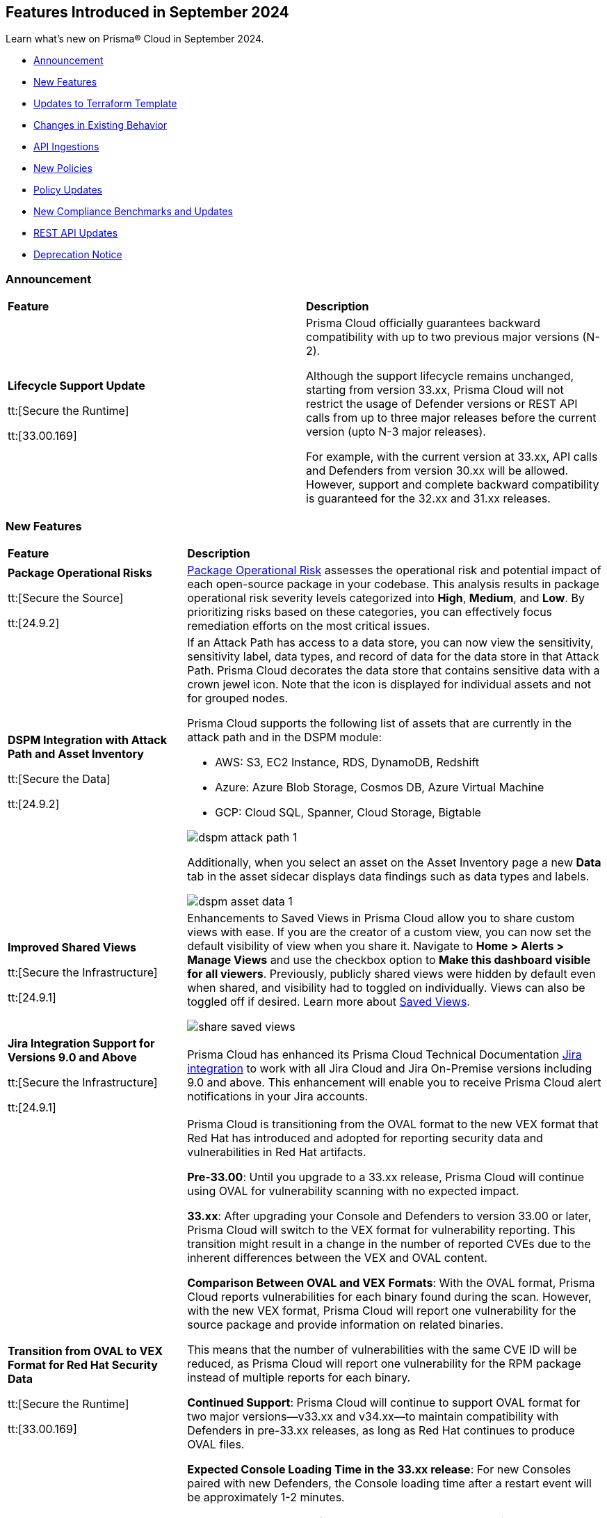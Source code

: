 == Features Introduced in September 2024

Learn what's new on Prisma® Cloud in September 2024.

* <<announcement>>
* <<new-features>>
* <<terraform-template-updates>>
* <<changes-in-existing-behavior>>
* <<api-ingestions>>
* <<new-policies>>
//* <<iam-policies>>
* <<policy-updates>>
* <<new-compliance-benchmarks-and-updates>>
* <<rest-api-updates>>
* <<deprecation-notice>>
//* <<end-of-sale>>

[#announcement]
=== Announcement


[cols="50%a,50%a"]
|===
|*Feature*
|*Description*

| *Lifecycle Support Update*

tt:[Secure the Runtime]

tt:[33.00.169]

//CWP-61282

| Prisma Cloud officially guarantees backward compatibility with up to two previous major versions (N-2).

Although the support lifecycle remains unchanged, starting from version 33.xx, Prisma Cloud will not restrict the usage of Defender versions or REST API calls from up to three major releases before the current version (upto N-3 major releases).

For example, with the current version at 33.xx, API calls and Defenders from version 30.xx will be allowed. However, support and complete backward compatibility is guaranteed for the 32.xx and 31.xx releases.

|===

[#new-features]
=== New Features

[cols="30%a,70%a"]
|===
|*Feature*
|*Description*

|*Package Operational Risks*

tt:[Secure the Source]
//BCE-33800

tt:[24.9.2]

| https://docs.prismacloud.io/en/enterprise-edition/content-collections/application-security/visibility/sbom/sbom#package-op-risk[Package Operational Risk] assesses the operational risk and potential impact of each open-source package in your codebase. This analysis results in package operational risk severity levels categorized into *High*, *Medium*, and *Low*. By prioritizing risks based on these categories, you can effectively focus remediation efforts on the most critical issues.

|*DSPM Integration with Attack Path and Asset Inventory*
//RLP-149791

tt:[Secure the Data]

tt:[24.9.2]

|If an Attack Path has access to a data store, you can now view the sensitivity, sensitivity label, data types, and record of data for the data store in that Attack Path. Prisma Cloud decorates the data store that contains sensitive data with a crown jewel icon. Note that the icon is displayed for individual assets and not for grouped nodes.

Prisma Cloud supports the following list of assets that are currently in the attack path and in the DSPM module:

* AWS: S3, EC2 Instance, RDS, DynamoDB, Redshift

* Azure: Azure Blob Storage, Cosmos DB, Azure Virtual Machine

* GCP: Cloud SQL, Spanner, Cloud Storage, Bigtable

image::dspm-attack-path-1.png[]

Additionally, when you select an asset on the Asset Inventory page a new *Data* tab in the asset sidecar displays data findings such as data types and labels. 

image::dspm-asset-data-1.png[]


|*Improved Shared Views*
//RLP-147440

tt:[Secure the Infrastructure]

tt:[24.9.1]

|Enhancements to Saved Views in Prisma Cloud allow you to share custom views with ease. If you are the creator of a custom view, you can now set the default visibility of view when you share it. Navigate to *Home > Alerts > Manage Views* and use the checkbox option to *Make this dashboard visible for all viewers*. Previously, publicly shared views were hidden by default even when shared, and visibility had to toggled on individually. Views can also be toggled off if desired. Learn more about https://docs.prismacloud.io/en/enterprise-edition/content-collections/alerts/saved-views[Saved Views].

image::share-saved-views.png[]


|*Jira Integration Support for Versions 9.0 and Above*

tt:[Secure the Infrastructure]

tt:[24.9.1]

//RLP-141021

|Prisma Cloud has enhanced its Prisma Cloud Technical Documentation https://docs.prismacloud.io/en/enterprise-edition/content-collections/administration/configure-external-integrations-on-prisma-cloud/integrate-prisma-cloud-with-jira[Jira integration] to work with all Jira Cloud and Jira On-Premise versions including 9.0 and above. This enhancement will enable you to receive Prisma Cloud alert notifications in your Jira accounts.  

| *Transition from OVAL to VEX Format for Red Hat Security Data*

tt:[Secure the Runtime]

tt:[33.00.169]

// CWP-61485/CWP-59337

| Prisma Cloud is transitioning from the OVAL format to the new VEX format that Red Hat has introduced and adopted for reporting security data and vulnerabilities in Red Hat artifacts.

*Pre-33.00*: Until you upgrade to a 33.xx release, Prisma Cloud will continue using OVAL for vulnerability scanning with no expected impact.

*33.xx*: After upgrading your Console and Defenders to version 33.00 or later, Prisma Cloud will switch to the VEX format for vulnerability reporting. This transition might result in a change in the number of reported CVEs due to the inherent differences between the VEX and OVAL content.

*Comparison Between OVAL and VEX Formats*: With the OVAL format, Prisma Cloud reports vulnerabilities for each binary found during the scan. However, with the new VEX format, Prisma Cloud will report one vulnerability for the source package and provide information on related binaries.

This means that the number of vulnerabilities with the same CVE ID will be reduced, as Prisma Cloud will report one vulnerability for the RPM package instead of multiple reports for each binary.

*Continued Support*: Prisma Cloud will continue to support OVAL format for two major versions—v33.xx and v34.xx—to maintain compatibility with Defenders in pre-33.xx releases, as long as Red Hat continues to produce OVAL files.

*Expected Console Loading Time in the 33.xx release*: For new Consoles paired with new Defenders, the Console loading time after a restart event will be approximately 1-2 minutes.

*Console Memory Usage in the 33.XX release*: For on-premise users upgrading to the latest Console, the Console memory requirement is 8 GB. This requirement is only for the self-hosted editions.

For a more detailed explanation of this transition, see the https://docs.prismacloud.io/en/compute-edition/assets/pdf/lookahead-transition-to-vex-format.pdf[Transition from Oval to VEX Files] document. For details on how CVEs are reported in the new VEX format as compared to the OVAL format, see https://docs.prismacloud.io/en/compute-edition/assets/pdf/oval-vex-cves-comparison.pdf[CVEs Comparison between Oval and VEX].

If you have any concerns or need additional information about this transition, contact support@paloaltonetworks.com.

| *Enhancement to WAAS Agentless Support*

tt:[Secure the Runtime]

tt:[33.00.169]

// CWP-59339

| WAAS agentless rules now support traffic inspection for AWS Application Load Balancers (ALBs) in addition to AWS EC2 instances. Ensure your AWS account is onboarded to the Prisma Cloud console and then configure the ALB rule.

To add the ALB rule access *Defend > WAAS > Add Rule > Add Configuration*. Ensure your CloudFormation template is applied with the necessary permissions to your onboarded AWS account in the region where the ALB resides. You can view the scan results in the Prisma Cloud console to monitor and manage your ALB traffic inspection.

NOTE: This feature is enabled on request. Please contact your Account team for more details.

|===

[#terraform-template-updates]
=== Updates to Terraform Template

[cols="30%a,70%a"]
|===
|*Updates to Terraform Template*
|*Description*

|*Azure*
//PCSUP-24985

tt:[24.9.2]

|The following Azure permissions have been removed from the Prisma Cloud Azure Terraform template since they were deprecated by Azure:

* `Microsoft.MachineLearning/commitmentPlans/read`
* `Microsoft.MachineLearning/webServices/read`
* `Microsoft.MachineLearning/workspaces/read`

|===

[#changes-in-existing-behavior]
=== Changes in Existing Behavior

[cols="50%a,50%a"]
|===
|*Feature*
|*Description*

|*Audit Logs Retention Period*
//RLP-146965, RLP-147876

tt:[24.9.2]

|The Audit logs from AWS, Azure, GCP Cloud providers, and Prisma Cloud are purged from the live system after 120 days or when the total number of logs exceeds 1.2 billion, whichever comes first. Once the logs are purged, they are no longer accessible via RQL queries on the *Investigate* page in Prisma Cloud. However, the data on the logs are retained in an archived, encrypted format for the duration of your contract.

*Impact—* Once the logs are purged, they will not be accessible via RQL queries on the *Investigate* page in Prisma Cloud. However, the data on the logs will be retained in an archived, encrypted format for the duration of your contract. 

To retrieve any purged data, contact your Prisma Cloud Customer Success Representative.


|*Audit Logs Warning*
//RLP-148505

tt:[24.9.1]

|If you have configured your AWS account or organization to ingest audit logs through EventBridge, you might see a warning message stating: 
`Rule <prisma-cloud-your-tenant-id-audit-logs-rule> does not exist on EventBus default in <region>`

This warning is due to performance enhancements in the EventBridge rule configuration, which do not affect system functionality.
To resolve the warning, download the CloudFormation Template (CFT) from *Misconfigurations > Near Real-Time Visibility > Edit*, and update your CFT stack in AWS. For detailed instructions, see https://docs.prismacloud.io/en/enterprise-edition/content-collections/connect/connect-cloud-accounts/onboard-aws/configure-audit-logs#:~:text=Time%20Visibility.-,Configure%20Details.,-Click%20Download%20EventBridge[Configure Audit Logs].

*Impact—* Updating the CFT will result in an increase in the number of EventBridge rules enabling Prisma Cloud to ingest only the relevant audit logs.

|===


[#api-ingestions]
=== API Ingestions

[cols="30%a,70%a"]
|===
|*Service*
|*API Details*

|*Amazon Bedrock*

tt:[24.9.2]
//RLP-148145

|*aws-bedrock-model-invocation-logging-configuration*

Additional permission required:

* `bedrock:GetModelInvocationLoggingConfiguration`

The Security Audit role includes the above permission.

|*Amazon Bedrock*

tt:[24.9.2]
//RLP-148144

|*aws-bedrock-provisioned-model-throughput*

Additional permissions required:

* `bedrock:ListProvisionedModelThroughputs`
* `bedrock:GetProvisionedModelThroughput`
* `bedrock:ListTagsForResource`

The Security Audit role includes the `bedrock:ListTagsForResource` permission.

The Security Audit role does not include the `bedrock:ListProvisionedModelThroughputs` and `bedrock:GetProvisionedModelThroughput` permissions. You must manually add them to the CFT template to enable them.

|*Amazon Bedrock*

tt:[24.9.2]
//RLP-148141

|*aws-bedrock-model-customization-job*

Additional permissions required:

* `bedrock:ListModelCustomizationJobs`
* `bedrock:GetModelCustomizationJob`
* `bedrock:ListTagsForResource`

The Security Audit role includes the `bedrock:ListTagsForResource` permission.

The Security Audit role does not include the `bedrock:ListModelCustomizationJobs` and `bedrock:GetModelCustomizationJob` permissions. You must manually add them to the CFT template to enable them.

|*Amazon Bedrock*

tt:[24.9.2]
//RLP-148135

|*aws-bedrock-knowledgebase*

Additional permissions required:

* `bedrock:ListKnowledgeBases`
* `bedrock:GetKnowledgeBase`
* `bedrock:ListTagsForResource`

The Security Audit role includes the `bedrock:ListTagsForResource` permission.

The Security Audit role does not include the `bedrock:ListKnowledgeBases` and `bedrock:GetKnowledgeBase` permissions. You must manually add them to the CFT template to enable them.


|tt:[Update] *Amazon Dynamo DB*

tt:[24.9.2]
//RLP-149082

|*aws-dynamodb-describe-table*

The `aws-dynamodb-describe-table` is updated to include a new CSP API `GetResourcePolicy` which ingests resource based policy information.

Additional permission required:

* `dynamodb:GetResourcePolicy`

The Security Audit role does not include the above permission. You must manually add the permission to the CFT template to enable it.


|tt:[Update] *Amazon APIs*

tt:[24.9.2]
//RLP-148998

|The resource JSON for the following APIs are updated to include a new field `BucketName`:

* *aws-glue-job*
* *aws-emr-studio*
* *aws-sagemaker-domain*

|*Amazon Redshift*

tt:[24.9.2]
//RLP-148150

|*aws-redshift-serverless-workgroup*

Additional permission required:

* `redshift-serverless:ListWorkgroups`

The Security Audit role includes the above permission.

|*AWS Security Hub*

tt:[24.9.2]
//RLP-148149

|*aws-securityhub-enabled-products-for-import*

Additional permission required:

* `securityhub:ListEnabledProductsForImport`

The Security Audit role includes the above permission.


|tt:[Update] *Google BigQuery Data Transfer*

tt:[24.9.2]
//RLP-149623

|*gcloud-bigquery-data-transfer-config*

Additional permission required:

* `bigquery.transfers.get`

The Viewer role includes the above permission.

tt:[NOTE:] API has been updated to ingest resources from all supported regions except the region `me-central2 due` to platform dependencies.


|*OCI Web Application Firewall*

tt:[24.9.2]
//RLP-148332

|*oci-loadbalancer-waf*

Additional permissions required:

* `WEB_APP_FIREWALL_INSPECT`
* `WEB_APP_FIREWALL_READ`

The Reader role includes the above permissions.

|*Azure Databricks*
//RLP-147853

tt:[24.9.1]

|*azure-databricks-access-connectors*

Additional permission required:

* `Microsoft.Databricks/accessConnectors/read`

The Reader role includes the above permission.

|*Azure Active Directory*
//RLP-128447

tt:[24.9.1]

|*azure-active-directory-admin-consent-request-policy*

Additional permission required:

* `Policy.Read.All`

The Global Reader role includes the above permission.

|*Azure Active Directory*
//RLP-128079

tt:[24.9.1]

|*azure-active-directory-cross-tenant-access-default-settings*

Additional permission required:

* `Policy.Read.All`

The Global Reader role includes the above permission.

|*Azure Active Directory*
//RLP-127879

tt:[24.9.1]

|*azure-active-directory-configured-external-identity-provider*

Additional permission required:

* `IdentityProvider.Read.All`

//The External Identity Provider Administrator or External ID user flow administrator role includes the above permission.

|*Google Cloud Batch Job*
//RLP-148101

tt:[24.9.1]

|*gcloud-cloud-batch-job*

Additional permission required:

* `batch.jobs.list`

The Viewer role includes the above permission.

|*Google Kubernetes Engine*
//RLP-149148

tt:[24.9.1]

|*gcloud-container-describe-clusters*

Additional permission required:

* `container.clusters.getCredentials`

You must manually add the permission to a Custom role.


| WAAS Agentless - Support AWS LB

tt:[33.00.169]

// CWP-59340

| The https://pan.dev/prisma-cloud/api/cwpp/put-policies-firewall-app-agentless/[Set Agentless App Firewall Policy] API request is updated to support AWS Application Load Balancers (ALBs):

* The “trafficMirroring > vpcConfig” property is modified to include three new fields for ALBs:
** lbARN - ARN of the observed load balancer.
** lbName - Load balancer name.
** lbType - Load balance type.

* The following existing fields are now applicable as follows:

** instanceNames -  used only in EC2 rules.
** subnetID - used only in EC2 rules.
** tags - used only in EC2 rules.
** vpcID - must be empty (””) for ALB rules.
** autoScalingEnabled - must be true for ALB rules.

|===


[#new-policies]
=== New Policies

[cols="50%a,50%a"]
|===
|*Policies*
|*Description*

|*AWS S3 bucket used for storing AWS Bedrock Custom model training artifacts*

tt:[24.9.2]
//RLP-149533

|This policy identifies the AWS S3 bucket used for storing AWS Bedrock Custom model training job output.

S3 buckets hold the results and artifacts generated from training models in AWS Bedrock. Ensuring proper configuration and access control is crucial to maintaining the security and integrity of the training output. Improperly secured S3 buckets used for storing AWS Bedrock training output can lead to unauthorized access and potential exposure of model information.

It is recommended to implement strict access controls, enable encryption, and audit permissions to secure AWS S3 buckets for AWS Bedrock training job output and ensure compliance.

NOTE: This policy is designed to identify the S3 buckets utilized for storing results and storing artifacts generated from training custom models in AWS Bedrock. It does not signify any detected misconfiguration or security risk.

*Policy Severity—* Informational

*Policy Type—* Config

----
config from cloud.resource where api.name = 'aws-s3api-get-bucket-acl' as X; config from cloud.resource where api.name = 'aws-bedrock-custom-model' as Y; filter ' $.Y.outputDataConfig.bucketName equals $.X.bucketName'; show X;
----

|*AWS S3 bucket is utilized for AWS Bedrock Custom model training data*

tt:[24.9.2]
//RLP-149529

|This policy identifies the AWS S3 bucket utilized for AWS Bedrock Custom model training job data.

S3 buckets store the datasets required for training Custom models in AWS Bedrock. Proper configuration and access control are essential to ensure the security and integrity of the training data. Improperly configured S3 buckets used for AWS Bedrock Custom model training data can lead to unauthorized access, data breaches, and potential loss of sensitive information.

It is recommended to implement strict access controls, enable encryption, and audit permissions to secure AWS S3 buckets for AWS Bedrock Custom model training data and ensure compliance.

NOTE: This policy is designed to identify the S3 buckets utilized for training custom models in AWS Bedrock. It does not signify any detected misconfiguration or security risk.

*Policy Severity—* Informational

*Policy Type—* Config

----
config from cloud.resource where api.name = 'aws-s3api-get-bucket-acl' as X; config from cloud.resource where api.name = 'aws-bedrock-custom-model' as Y; filter ' $.Y.trainingDataConfig.bucketName equals $.X.bucketName'; show X; 
----

|*AWS Bedrock Custom model encrypted with Customer Managed Key (CMK) is not enabled for regular rotation*

tt:[24.9.2]
//RLP-149520

|This policy identifies AWS Bedrock Custom model encrypted with Customer Managed Key (CMK) is not enabled for regular rotation.

AWS KMS (Key Management Service) allows customers to create master keys to encrypt the Custom model. Not enabling regular rotation for AWS Bedrock custom model key rotation failure can result in potential compliance violations.

As a security best practice, it is important to rotate the keys periodically so that if the keys are compromised, the data in the underlying service is still secure with the new keys.

*Policy Severity—* Informational

*Policy Type—* Config

----
config from cloud.resource where api.name = 'aws-bedrock-custom-model' as X; config from cloud.resource where api.name = 'aws-kms-get-key-rotation-status' AND json.rule = keyMetadata.keyState equals Enabled and keyMetadata.keyManager equal ignore case CUSTOMER and keyMetadata.origin equals AWS_KMS and (rotation_status.keyRotationEnabled is false or rotation_status.keyRotationEnabled equals "null") as Y; filter '$.X.modelKmsKeyArn equals $.Y.key.keyArn'; show X;
----

|*Azure DNS Zone having dangling DNS Record vulnerable to subdomain takeover associated with Azure Storage account blob*

tt:[24.9.2]
//RLP-149355

|This policy identifies DNS records within an Azure DNS zone that point to Azure Storage Account blobs that no longer exist.

A dangling DNS attack happens when a DNS record points to a cloud resource that has been deleted or is inactive, making the subdomain vulnerable to takeover. An attacker can exploit this by creating a new resource with the same name and taking control of the subdomain to serve malicious content. This allows attackers to host harmful content under your subdomain, which could lead to phishing attacks, data breaches, and damage to your reputation. The risk arises because the DNS record still references a non-existent resource, which unauthorized individuals can re-associate with their own resources.

As a security best practice, it is recommended to routinely audit DNS zones and remove or update DNS records pointing to non-existing Azure Storage Account blobs.

*Policy Severity—* High

*Policy Type—* Config

----
config from cloud.resource where api.name = 'azure-dns-recordsets' AND json.rule = type contains CNAME and properties.CNAMERecord.cname contains "web.core.windows.net" as X; config from cloud.resource where api.name = 'azure-storage-account-list' AND json.rule = properties.provisioningState equal ignore case Succeeded and properties.primaryEndpoints.web exists as Y; filter 'not ($.Y.properties.primaryEndpoints.web contains $.X.properties.CNAMERecord.cname) '; show X;
----

|*Azure DNS Zone having dangling DNS Record vulnerable to subdomain takeover associated with Web App Service*

tt:[24.9.2]
//RLP-149354

|This policy identifies DNS records within an Azure DNS zone that point to Azure Web App Services that no longer exist.

A dangling DNS attack happens when a DNS record points to a cloud resource that has been deleted or is inactive, making the subdomain vulnerable to takeover. An attacker can exploit this by creating a new resource with the same name and taking control of the subdomain to serve malicious content. This allows attackers to host harmful content under your subdomain, which could lead to phishing attacks, data breaches, and damage to your reputation. The risk arises because the DNS record still references a non-existent resource, which unauthorized individuals can re-associate with their own resources.

As a security best practice, it is recommended to routinely audit DNS zones and remove or update DNS records pointing to non-existing Web App Services.

*Policy Severity—* High

*Policy Type—* Config

----
config from cloud.resource where api.name = 'azure-dns-recordsets' AND json.rule = type contains CNAME and properties.CNAMERecord.cname contains "azurewebsites.net" as X; config from cloud.resource where api.name = 'azure-app-service' AND json.rule = properties.state equal ignore case Running as Y;  filter 'not ($.Y.properties.hostNames contains $.X.properties.CNAMERecord.cname) '; show X; 
----

|*GCP Storage bucket CMEK not rotated every 90 days*

tt:[24.9.2]
//RLP-148007

|This policy identifies GCP Storage bucket with CMEK that are not rotated every 90 days

A CMEK (Customer-Managed Encryption Key), which is configured for a GCP bucket becomes vulnerable over time due to prolonged use. Without regular rotation, the key is at greater risk of being compromised, which could lead to unauthorized access to the encrypted data in the bucket. This can undermine the security of your data and increase the chances of a breach if the key is exposed or exploited.

It is recommended to configure rotation less than 90 days for CMEKs used for GCP buckets.

*Policy Severity—* Informational

*Policy Type—* Config

----
config from cloud.resource where api.name = 'gcloud-kms-crypto-keys-list' AND json.rule = primary.state equals "ENABLED" and (rotationPeriod does not exist or rotationPeriod greater than 7776000) as X; config from cloud.resource where api.name = 'gcloud-storage-buckets-list' as Y; filter ' $.X.name equals $.Y.encryption.defaultKmsKeyName'; show Y;
----

|*GCP Storage bucket using a disabled CMEK*

tt:[24.9.2]
//RLP-148002

|This policy identifies GCP Storage buckets that are using a disabled CMEK.

CMEK (Customer-Managed Encryption Keys) for GCP buckets allows you to use your own encryption keys to secure data stored in Google Cloud Storage. If a CMEK defined for a GCP bucket is disabled, the data in that bucket becomes inaccessible, as the encryption keys are no longer available to decrypt the data. This can lead to data loss and operational disruption. If not properly managed, CMEK can also introduce risks such as accidental key deletion or mismanagement, which could compromise data availability and security.

It is recommended to review the state of CMEK and enable it to keep the data in the bucket accessible.

*Policy Severity—* Low

*Policy Type—* Config

----
config from cloud.resource where api.name = 'gcloud-kms-crypto-keys-list' AND json.rule = primary.state does not equal "ENABLED" as X; config from cloud.resource where api.name = 'gcloud-storage-buckets-list' as Y; filter ' $.X.name equals $.Y.encryption.defaultKmsKeyName'; show Y;
----

|*GCP VM instance is assigned with public IP*

tt:[24.9.2]
//RLP-147863

|This policy identifies GCP VM instances that are assigned a public IP.

Using a public IP with a GCP VM exposes it directly to the internet, increasing the risk of unauthorized access and attacks. This makes the VM vulnerable to threats such as brute force attempts, DDoS attacks, and other malicious activities. To mitigate these risks, it's safer to use private IPs and secure access methods like VPNs or load balancers.

It is recommended to avoid assigning public IPs to VM instances.

*Policy Severity—* Low

*Policy Type—* Config

----
config from cloud.resource where cloud.type = 'gcp' AND api.name = 'gcloud-compute-instances-list' AND json.rule = name does not start with "gke-" and (networkInterfaces[*].accessConfigs exists or networkInterfaces.ipv6AccessConfigs exists)
----

|*GCP VM instance with Shielded VM Secure Boot disabled*

tt:[24.9.2]
//RLP-147863

|This policy identifies GCP VM instances that have Shielded VM Secure Boot disabled.

Secure Boot is a security feature that ensures only trusted, digitally signed software runs during the boot process of a computer. Enabling it helps protect against malware and unauthorized software by verifying the integrity of the bootloader and operating system. Without Secure Boot, systems are vulnerable to rootkits, bootkits, and other malicious code that can compromise the system from the start, making it difficult to detect and remove such threats.

It is recommended to enable Shielded VM secure boot for GCP VM instances.

*Policy Severity—* Low

*Policy Type—* Config

----
config from cloud.resource where cloud.type = 'gcp' AND api.name = 'gcloud-compute-instances-list' AND json.rule = status equals RUNNING and name does not start with "gke-" and (shieldedInstanceConfig does not exist or shieldedInstanceConfig.enableSecureBoot is false )
----

|*GCP OS Image is publicly accessible*

tt:[24.9.2]
//RLP-147856

|This policy identifies GCP OS Images that are publicly accessible.

Custom GCP OS images are user-created operating system images tailored to specific needs and configurations. Making these images public can expose sensitive data, proprietary software, and security vulnerabilities. This can lead to unauthorized access, data breaches, and system exploitation, compromising your infrastructure's security and integrity.

It is recommended to keep OS images private unless required for organizational needs.

*Policy Severity—* Low

*Policy Type—* Config

----
config from cloud.resource where cloud.type = 'gcp' AND api.name = 'gcloud-compute-image' AND json.rule = iamPolicy.bindings[?any( members contains "allAuthenticatedUsers" )] exists
----

|*OCI Compute Instance with Secure Boot disabled*

tt:[24.9.2]
//RLP-149358

|This policy identifies OCI compute instances in which Secure Boot is disabled.

Secure Boot serves as a security standard ensuring that a machine exclusively boots using Original Equipment Manufacturer (OEM) trusted software. Without the activation of Secure Boot, a compute instance becomes susceptible to booting unauthorized or malicious software, posing a threat to the integrity and security of the instance. Consequently, this vulnerability can lead to unauthorized access, data breaches, or other malicious activities within the instance.

As a security best practice, enabling Secure Boot on all compute instances is strongly recommended to guarantee the exclusive execution of trusted software during the boot process.

*Policy Severity—* Low

*Policy Type—* Config

----
config from cloud.resource where cloud.type = 'oci' AND api.name = 'oci-compute-instance' AND json.rule = lifecycleState equal ignore case running AND (platformConfig does not exist OR platformConfig equal ignore case "null" OR platformConfig.isSecureBootEnabled is false)
----

|*AWS IAM user is not a member of any IAM group*

tt:[24.9.1]
//RLP-148660

|This policy identifies an AWS IAM user as not being a member of any IAM group.

It is generally a best practice to assign IAM users to at least one IAM group. If the IAM users are not in a group, it complicates permission management and auditing, increasing the risk of privilege mismanagement and security oversights. It also leads to higher operational overhead and potential non-compliance with security best practices.

It is recommended to ensure all IAM users are part of at least one IAM group according to your business requirement to simplify permission management, enforce consistent security policies, and reduce the risk of privilege mismanagement.

*Policy Severity—* Informational

*Policy Type—* Config

----
config from cloud.resource where cloud.type = 'aws' AND api.name = 'aws-iam-list-users' AND json.rule = groupList is empty
----

|*AWS KMS Customer Managed Key (CMK) is disabled*

tt:[24.9.1]
//RLP-148659

|This policy identifies the AWS KMS Customer Managed Key (CMK) that is disabled.

Ensuring that your Amazon Key Management Service (AWS KMS) key is enabled is important because it determines whether the key can be used to perform cryptographic operations.  If an AWS KMS Key is disabled, any operations dependent on that key, such as encryption or decryption of data, will fail. This can lead to application downtime, data access issues, and potential data loss if not addressed promptly.

It is recommended to enable the AWS KMS Customer Managed Key (CMK) if it is used in the application, to restore cryptographic operations and ensure your applications and services can access encrypted data.

*Policy Severity—* Informational

*Policy Type—* Config

----
config from cloud.resource where cloud.type = 'aws' AND api.name = 'aws-kms-get-key-rotation-status' AND json.rule = keyMetadata.enabled is false
----

|*Azure Cognitive Services account hosted with OpenAI is not configured with data loss prevention*

tt:[24.9.1]
//RLP-124566

|This policy identifies Azure Cognitive Services accounts hosted with OpenAI that are not configured with data loss prevention. 

Azure AI services offer data loss prevention capabilities that allow customers to configure the list of outbound URLs their Azure AI services resources can access.

As a best practice, it is recommended to enable the data loss prevention feature in OpenAI-hosted Azure Cognitive Services accounts to prevent data loss.

*Policy Severity—* High

*Policy Type—* Config

----
config from cloud.resource where cloud.type = 'azure' AND api.name = 'azure-cognitive-services-account' AND json.rule = kind equal ignore case OpenAI and properties.provisioningState equal ignore case Succeeded and (properties.restrictOutboundNetworkAccess does not exist or properties.restrictOutboundNetworkAccess is false or (properties.restrictOutboundNetworkAccess is true and properties.allowedFqdnList is empty))
----

|*Azure Storage account diagnostic setting for blob is disabled*

tt:[24.9.1]
//RLP-139073

|This policy identifies Azure Storage account blobs that have diagnostic logging disabled.

By enabling diagnostic settings, you can capture various types of activities and events occurring within these storage account blobs. These logs provide valuable insights into the operations, performance, and security of the storage account blobs.

*Policy Severity—* Low

*Policy Type—* Config

----
config from cloud.resource where api.name = 'azure-storage-account-list' AND json.rule = properties.provisioningState equal ignore case Succeeded as X; config from cloud.resource where api.name = 'azure-storage-account-blob-diagnostic-settings' AND json.rule = properties.logs[*].enabled all true as Y; filter 'not($.X.name equal ignore case $.Y.StorageAccountName)'; show X;
----

|*Azure Storage account diagnostic setting for file is disabled*

tt:[24.9.1]
//RLP-139080

|This policy identifies Azure Storage account files that have diagnostic logging disabled.

By enabling diagnostic settings, you can capture various types of activities and events occurring within these storage account files. These logs provide valuable insights into the operations, performance, and security of the storage account files.

As a best practice, it is recommended to enable diagnostic logs on all storage account files.

*Policy Severity—* Low

*Policy Type—* Config

----
config from cloud.resource where api.name = 'azure-storage-account-list' AND json.rule = properties.provisioningState equal ignore case Succeeded as X; config from cloud.resource where api.name = 'azure-storage-account-file-diagnostic-settings' AND json.rule = properties.logs[*].enabled all true as Y; filter 'not($.X.name equal ignore case $.Y.StorageAccountName)'; show X;
----

|*Azure Storage account diagnostic setting for queue is disabled*

tt:[24.9.1]
//RLP-139081

|This policy identifies Azure Storage account queues that have diagnostic logging disabled.

By enabling diagnostic settings, you can capture various types of activities and events occurring within these storage account queues. These logs provide valuable insights into the operations, performance, and security of the storage account queues.

As a best practice, it is recommended to enable diagnostic logs on all storage account queues.

*Policy Severity—* Low

*Policy Type—* Config

----
config from cloud.resource where api.name = 'azure-storage-account-list' AND json.rule = properties.provisioningState equal ignore case Succeeded as X; config from cloud.resource where api.name = 'azure-storage-account-queue-diagnostic-settings' AND json.rule = properties.logs[*].enabled all true as Y; filter 'not($.X.name equal ignore case $.Y.StorageAccountName)'; show X;
----

|*Azure Storage account diagnostic setting for table is disabled*

tt:[24.9.1]
//RLP-139082

|This policy identifies Azure Storage account tables that have diagnostic logging disabled.

By enabling diagnostic settings, you can capture various types of activities and events occurring within these storage account tables. These logs provide valuable insights into the operations, performance, and security of the storage account tables.

As a best practice, it is recommended to enable diagnostic logs on all storage account tables.

*Policy Severity—* Low

*Policy Type—* Config

----
config from cloud.resource where api.name = 'azure-storage-account-list' AND json.rule = properties.provisioningState equal ignore case Succeeded as X; config from cloud.resource where api.name = 'azure-storage-account-table-diagnostic-settings' AND json.rule = properties.logs[*].enabled all true as Y; filter 'not($.X.name equal ignore case $.Y.StorageAccountName)'; show X;
----

|*Azure Application Gateway listener not secured with SSL profile*

tt:[24.9.1]
//RLP-147324

|This policy identifies Azure Application Gateway listeners that are not secured with an SSL profile.

An SSL profile provides a secure channel by encrypting the data transferred between the client and the application gateway. Without SSL profiles, the data transferred is vulnerable to interception, posing security risks. This could lead to potential data breaches and compromise sensitive information.

As a security best practice, it is recommended to secure all Application Gateway listeners with SSL profiles. This ensures data confidentiality and integrity by encrypting traffic.

*Policy Severity—* Low

*Policy Type—* Config

----
config from cloud.resource where cloud.type = 'azure' and api.name = 'azure-application-gateway' AND json.rule = ['properties.provisioningState'] equal ignore case Succeeded AND ['properties.httpListeners'][].['properties.provisioningState'] equal ignore case Succeeded AND ['properties.httpListeners'][].['properties.protocol'] equal ignore case Https AND ['properties.httpListeners'][*].['properties.sslProfile'].['id'] does not exist
----

|*Azure Virtual Desktop workspace diagnostic log is disabled*

tt:[24.9.1]
//RLP-147325

|This policy identifies Azure Virtual Desktop workspaces where diagnostic logs are not enabled.

Diagnostic logs are vital for monitoring and troubleshooting Azure Virtual Desktop, which offers virtual desktops and remote app services. They help detect and resolve issues, optimize performance, and meet security and compliance standards. Without these logs, it’s difficult to track activities and detect anomalies, potentially jeopardizing security and efficiency.

As a best practice, it is recommended to enable diagnostic logs for Azure Virtual Desktop workspaces.

*Policy Severity—* Low

*Policy Type—* Config

----
config from cloud.resource where cloud.type = 'azure' and api.name = 'azure-virtual-desktop-workspace' AND json.rule = diagnostic-settings[?none( properties.logs[?any( enabled is true )] exists )] exists 
----

|*Azure Virtual Desktop disk encryption not configured with Customer Managed Key (CMK)*

tt:[24.9.1]
//RLP-148369

|This policy identifies Azure Virtual Desktop environments where disk encryption is not configured using a Customer Managed Key (CMK). 

Disk encryption is crucial for protecting data in Azure Virtual Desktop environments. By default, disks may be encrypted with Microsoft-managed keys, which might not meet specific security requirements. Using Customer Managed Keys (CMKs) offers better control over encryption, allowing organizations to manage key rotation, access, and revocation, thereby enhancing data security and compliance.

As a best practice, it is recommended to configure disk encryption for Azure Virtual Desktop with a Customer Managed Key (CMK). 

*Policy Severity—* Low

*Policy Type—* Config

----
config from cloud.resource where api.name = 'azure-vm-list' AND json.rule = ['Extensions'].['Microsoft.PowerShell.DSC'].['settings'].['properties'].['hostPoolName'] exists and powerState contains running as X; config from cloud.resource where api.name = 'azure-disk-list' AND json.rule = provisioningState equal ignore case Succeeded and (encryption.type does not contain "EncryptionAtRestWithCustomerKey" or encryption.diskEncryptionSetId does not exist) as Y; filter ' $.X.id equal ignore case $.Y.managedBy '; show Y;
----

|*Azure Virtual Machine not protected with Azure Backup*

tt:[24.9.1]
//RLP-148370

|This policy identifies Azure Virtual Machines that are not protected by Azure Backup.

Without Azure Backup, VMs are at risk of data loss due to accidental deletion, corruption, or ransomware attacks. Unprotected VMs may also not comply with organizational data retention policies and regulatory requirements.

As a best practice, it is recommended to configure Azure Backup for all VMs to ensure data protection and enable recovery options in case of unexpected failures or incidents.

*Policy Severity—* Low

*Policy Type—* Config

----
config from cloud.resource where api.name = 'azure-recovery-service-backup-protected-item' AND json.rule = properties.workloadType equal ignore case VM as X; config from cloud.resource where api.name = 'azure-vm-list' AND json.rule = powerState contains running as Y; filter 'not $.Y.id equal ignore case $.X.properties.virtualMachineId'; show Y;
----

|===


[#policy-updates]
=== Policy Updates

[cols="50%a,50%a"]
|===
|*Policy Updates*
|*Description*

2+|*Policy Updates—RQL*

|*GCP GKE unsupported Master node version*
//RLP-149471

tt:[24.9.2]

|*Changes—* The policy RQL and recommendation steps are updated to support GKE version 1.31.

*Current RQL—* 
----
config from cloud.resource where cloud.type = 'gcp' AND api.name = 'gcloud-container-describe-clusters' AND json.rule = NOT ( currentMasterVersion starts with "1.27." or currentMasterVersion starts with "1.28." or currentMasterVersion starts with "1.29." or currentMasterVersion starts with "1.30." )
----

*Updated RQL—* 
----
config from cloud.resource where cloud.type = 'gcp' AND api.name = 'gcloud-container-describe-clusters' AND json.rule = NOT ( currentMasterVersion starts with "1.27." or currentMasterVersion starts with "1.28." or currentMasterVersion starts with "1.29." or currentMasterVersion starts with "1.30." or currentMasterVersion starts with "1.31." )
----

*Policy Severity—* Medium

*Policy Type—* Config

*Impact—* Low. Existing alerts where the GKE version is 1.31 will be resolved.

|*GCP GKE unsupported node version*
//RLP-149471

tt:[24.9.2]

|*Changes—* The policy RQL and recommendation steps are updated to support GKE version 1.31.

*Current RQL—* 
----
config from cloud.resource where cloud.type = 'gcp' AND api.name = 'gcloud-container-describe-clusters' AND json.rule = NOT ( currentNodeVersion starts with "1.27." or currentNodeVersion starts with "1.28." or currentNodeVersion starts with "1.29." or currentNodeVersion starts with "1.30." )
----

*Updated RQL—* 
----
config from cloud.resource where cloud.type = 'gcp' AND api.name = 'gcloud-container-describe-clusters' AND json.rule = NOT ( currentNodeVersion starts with "1.27." or currentNodeVersion starts with "1.28." or currentNodeVersion starts with "1.29." or currentNodeVersion starts with "1.30."  or currentNodeVersion starts with "1.31.")
----

*Policy Severity—* Medium

*Policy Type—* Config

*Impact—* Low. Existing alerts where the GKE version is 1.31 will be resolved.

|*GCP User managed service account keys are not rotated for 90 days*
//RLP-26599

tt:[24.9.2]

|*Changes—* The policy RQL is updated to exclude disabled service accounts

*Current RQL—* 
----
config from cloud.resource where cloud.type = 'gcp' AND api.name = 'gcloud-iam-service-accounts-keys-list' AND json.rule = 'name contains iam.gserviceaccount.com and (_DateTime.ageInDays($.validAfterTime) > 90) and keyType equals USER_MANAGED'
----

*Updated RQL—* 
----
config from cloud.resource where cloud.type = 'gcp' AND api.name = 'gcloud-iam-service-accounts-keys-list' AND json.rule = 'disabled is false and name contains iam.gserviceaccount.com and (_DateTime.ageInDays($.validAfterTime) > 90) and keyType equals USER_MANAGED'
----

*Policy Severity—* Informational

*Policy Type—* Config

*Impact—* Low. Existing alerts are resolved for the disabled service accounts.


|*Azure Key Vault Firewall is not enabled*
//RLP-148542

tt:[24.9.1]

|*Changes—* The policy RQL is updated to reduce false positives and only generate alerts if public access is enabled.

*Current RQL—* 
----
config from cloud.resource where cloud.type = 'azure' AND api.name = 'azure-key-vault-list' AND json.rule = properties.networkAcls.ipRules[*].value does not exist AND properties.publicNetworkAccess does not equal ignore case "disabled"
----
*Updated RQL—* 
----
config from cloud.resource where cloud.type = 'azure' AND api.name = 'azure-key-vault-list' AND json.rule = (properties.publicNetworkAccess does not equal ignore case disabled and properties.networkAcls does not exist) or (properties.publicNetworkAccess does not equal ignore case disabled and properties.networkAcls.defaultAction equal ignore case allow )
----
*Policy Type—* Config

*Impact—* Low. Open alerts where the public access is enabled and network ACLs default action is denied will be resolved.


|*Azure App Service Web app doesn't use latest TLS version*
//RLP-148541

tt:[24.9.1]

|*Changes—* The updated Policy RQL will not alert for minTlsVersion of 1.3.

*Current Description—* This policy identifies Azure web apps which are not set with latest version of TLS encryption. App service currently allows the web app to set TLS versions 1.0, 1.1 and 1.2. It is highly recommended to use the latest TLS 1.2 version for web app secure connections.

*Updated Description—* This policy identifies Azure web apps that are not configured with the latest version of TLS encryption. Azure Web Apps provide a platform to host and manage web applications securely. 

Using the latest TLS version is crucial for maintaining secure connections. Older versions of TLS, such as 1.0 and 1.1, have known vulnerabilities that can be exploited by attackers. Upgrading to newer versions like TLS 1.2 or 1.3 ensures that the web app is better protected against modern security threats.

It is highly recommended to use the latest TLS version (greater than 1.1) for secure web app connections.

*Current RQL—* 
----
config from cloud.resource where cloud.type = 'azure' AND api.name = 'azure-app-service' AND json.rule = kind starts with "app" AND config.minTlsVersion does not equal "1.2"
----

*Updated RQL—* 
----
config from cloud.resource where cloud.type = 'azure' AND api.name = 'azure-app-service' AND json.rule = kind starts with app and config.minTlsVersion is member of ('1.0', '1.1')
----

*Policy Type—* Config

*Policy Severity—* Low

*Impact—* Low. Alert for Azure App Service Web app with minTlsVersion equals 1.3 will be resolved.

2+|*Policy Updates—Metadata*

|*AWS SageMaker endpoint data encryption at rest not configured with CMK*
//RLP-148554

tt:[24.9.1]

|*Changes—* The policy severity level is updated.

*Current Policy Severity—* High

*Updated Policy Severity—* Informational

*Policy Type—* Config

*Impact—* Low

|===


[#new-compliance-benchmarks-and-updates]
=== New Compliance Benchmarks and Updates

[cols="50%a,50%a"]
|===
|*Compliance Benchmark*
|*Description*

|*TX-RAMP Level 1 and Level 2*

tt:[24.9.2]
//RLP-149709

|Prisma Cloud now supports the latest version of Texas Risk and Authorization Management Program (TX-RAMP ) Level 1 and Level 2. TX-RAMP is designed to enhance the security and resilience of cloud services used by Texas state agencies by establishing rigorous cybersecurity standards for cloud service providers.

You can view this built-in standard and the associated policies on the *Compliance > Standards* page. You can also generate reports for immediate viewing or download, or schedule recurring reports to track this compliance standard over time.

|*NYDFS 23 CRR-NY 500.0*

tt:[24.9.2]
//RLP-149643

|New Policy mappings are added for CIS Controls v7.1 & CIS Controls v8.0

*Impact—* No impact on existing alerts. The compliance score may vary as new mappings are added.


|*CIS Controls v7.1 & CIS Controls v8.0*

tt:[24.9.2]
//RLP-148514

|New Policy mappings are introduced to the 'NYDFS 23 CRR-NY 500.0' compliance standard across all clouds.

*Impact—* No impact on existing alerts. The compliance score may vary as new mappings are added.


|*Framework for Adoption of Cloud Services by SEBI Regulated Entities*

tt:[24.9.1]
//RLP-147789

|Prisma Cloud now supports  Consolidated Cybersecurity and Cyber Resilience Framework (CSCRF) released by the Securities and Exchange Board of India (SEBI) for all major cloud providers. CSCRF aims to establish a unified framework that encompasses various strategies to safeguard REs (Regulated Entities) and Market Infrastructure Institutions (MIIs) against cyber risks and incidents. Framework of adoption is part of the SEBI's overall CSRF standard. 

You can view this built-in standard and the associated policies on the *Compliance > Standards* page. You can also generate reports for immediate viewing or download, or schedule recurring reports to track this compliance standard over time.

*Impact*— As new mappings are introduced, compliance scoring might vary.

|===


[#rest-api-updates]
=== REST API Updates

[cols="37%a,63%a"]
|===
|*Change*
|*Description*

|*Asset Explorer APIs*

tt:[24.9.2]
//RLP-149246

|Added `dataSecurity` response objects to support DSPM API integration.

|*AWS Logging Account APIs*

tt:[24.9.2]
//RLP-149970

|New https://pan.dev/prisma-cloud/api/cspm/aws-logging-accounts/[AWS logging account APIs] are introduced to configure and manage AWS logging accounts that are necessary for AWS flow log ingestion.

|*Vulnerabilities Dashboard APIs*

tt:[24.9.2]
//RLP-150474

|The following new UVE POST endpoints have been introduced, offering enhanced filtering capabilities. These serve as alternatives to the deprecated UVE GET endpoints.

* https://pan-dev-f1b58--pr741-5260bkvi.web.app/prisma-cloud/api/cspm/vulnerability-impact-by-stage-v-2/[Get Vulnerability Impact by Stage - POST]

* https://pan.dev/prisma-cloud/api/cspm/vulnerable-assets-v-2/[Get Vulnerable Assets - POST]

* https://pan.dev/prisma-cloud/api/cspm/top-prioritised-vulnerability-v-3/[Get Top Impacting Vulnerabilities - POST]

* https://pan.dev/prisma-cloud/api/cspm/vulnerability-dashboard-overview-v-4/[Get Vulnerability Overview - POST]

* https://pan.dev/prisma-cloud/api/cspm/prioritised-vulnerability-v-5/[Get Prioritized Vulnerabilities - POST]

* https://pan.dev/prisma-cloud/api/cspm/cve-overview-v-3/[Get CVE Overview - POST]

* https://pan.dev/prisma-cloud/api/cspm/list-vulnerable-assets-cve-v-2/[Get Vulnerable Assets by CVE - POST]

A new https://pan.dev/prisma-cloud/api/cspm/c-2-c-trace-api/[C2C Trace Asset Graph endpoint] is introduced to get details about the source of the vulnerability that is displayed in the C2C tracing graph in the UI.

|===

[#deprecation-notice]
=== Deprecation Notice

[cols="37%a,63%a"]
|===
|*Change*
|*Description*

|tt:[*End of support for Azure Active Directory v1 API*]

tt:[This change was first announced in 24.6.2 Look ahead notice]

tt:[24.9.2]
//RLP-143110

|`azure-active-directory-credential-user-registration-details` API is has been deprecated. Due to this change, Prisma Cloud will no longer ingest metadata for `azure-active-directory-credential-user-registration-details API`. 

In RQL, the key will not be available in the `api.name` attribute auto-completion. As a replacement, it is recommended to use the `azure-active-directory-user-registration-details` API.

*Impact*—If you have a saved search or custom policies based on this API, you must delete those manually. The policy alerts will be resolved as *Policy_Deleted*.

|===
